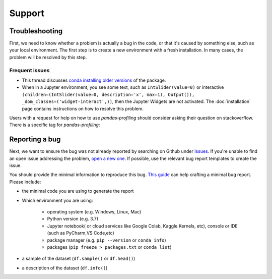 =======
Support
=======

Troubleshooting
---------------

First, we need to know whether a problem is actually a bug in the code, or that it's caused by something else, such as your local environment. The first step is to create a new environment with a fresh installation. In many cases, the problem will be resolved by this step.

Frequent issues
~~~~~~~~~~~~~~~

- This thread discusses `conda installing older versions <https://github.com/conda-forge/pandas-profiling-feedstock/issues/22>`_ of the package.

- When in a Jupyter environment, you see some text, such as ``IntSlider(value=0)`` or interactive ``(children=(IntSlider(value=0, description='x', max=1), Output()), _dom_classes=('widget-interact',))``, then the Jupyter Widgets are not activated. The :doc:`installation` page contains instructions on how to resolve this problem.

Users with a request for help on how to use `pandas-profiling` should consider asking their question on stackoverflow. There is a specific tag for `pandas-profiling`:

.. image:: https://img.shields.io/badge/stackoverflow%20tag-pandas%20profiling-yellow
  :alt: Questions: Stackoverflow "pandas-profiling"
  :target: https://stackoverflow.com/questions/tagged/pandas-profiling


Reporting a bug
---------------

Next, we want to ensure the bug was not already reported by searching on Github under `Issues <https://github.com/pandas-profiling/pandas-profiling/issues>`_. If you're unable to find an open issue addressing the problem, `open a new one <https://github.com/pandas-profiling/pandas-profiling/issues/new/choose>`_. If possible, use the relevant bug report templates to create the issue.

You should provide the minimal information to reproduce this bug. `This guide <http://matthewrocklin.com/blog/work/2018/02/28/minimal-bug-reports>`_ can help crafting a minimal bug report. Please include:

- the minimal code you are using to generate the report

- Which environment you are using:

        - operating system (e.g. Windows, Linux, Mac)
        - Python version (e.g. 3.7)
        - Jupyter notebook( or cloud services like Google Colab, Kaggle Kernels, etc), console or IDE (such as PyCharm,VS Code,etc)
        - package manager (e.g. ``pip --version`` or ``conda info``)
        - packages (``pip freeze > packages.txt`` or ``conda list``)

- a sample of the dataset (``df.sample()`` or ``df.head()``)
- a description of the dataset (``df.info()``)
